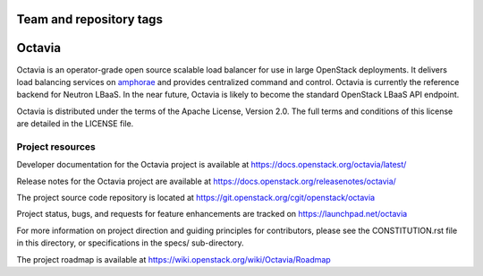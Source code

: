 ========================
Team and repository tags
========================

.. image:: https://governance.openstack.org/tc/badges/octavia.svg
    :target: https://governance.openstack.org/tc/reference/tags/index.html

.. Change things from this point on

=======
Octavia
=======

.. image:: https://img.shields.io/pypi/v/octavia.svg
    :target: https://pypi.org/project/octavia/
    :alt: Latest Version

Octavia is an operator-grade open source scalable load balancer for use in
large OpenStack deployments. It delivers load balancing services on `amphorae
<https://docs.openstack.org/octavia/latest/reference/glossary.html>`_ and
provides centralized command and control. Octavia is currently the reference
backend for Neutron LBaaS. In the near future, Octavia is likely to become the
standard OpenStack LBaaS API endpoint.

Octavia is distributed under the terms of the Apache License, Version 2.0.
The full terms and conditions of this license are detailed in the LICENSE
file.

Project resources
~~~~~~~~~~~~~~~~~

Developer documentation for the Octavia project is available at
https://docs.openstack.org/octavia/latest/

Release notes for the Octavia project are available at
https://docs.openstack.org/releasenotes/octavia/

The project source code repository is located at
https://git.openstack.org/cgit/openstack/octavia

Project status, bugs, and requests for feature enhancements are tracked on
https://launchpad.net/octavia

For more information on project direction and guiding principles for
contributors, please see the CONSTITUTION.rst file in this directory, or
specifications in the specs/ sub-directory.

The project roadmap is available at
https://wiki.openstack.org/wiki/Octavia/Roadmap
